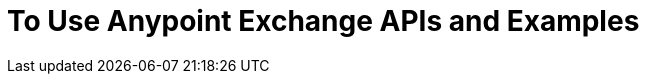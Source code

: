 = To Use Anypoint Exchange APIs and Examples

////
Consume an API - To use an API in <Mozart and> Studio
Open an Example - Working with Exchange examples
Implement a Template - Points to Templates doc

NOTE: May want to ditch this chapter or else refer to the individual
files for API, examples, and templates
////
